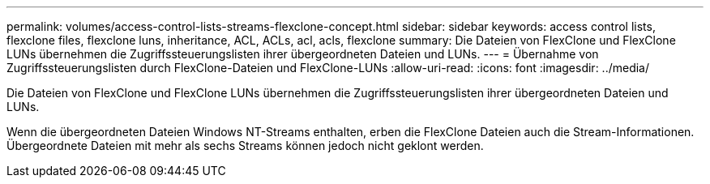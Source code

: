 ---
permalink: volumes/access-control-lists-streams-flexclone-concept.html 
sidebar: sidebar 
keywords: access control lists, flexclone files, flexclone luns, inheritance, ACL, ACLs, acl, acls, flexclone 
summary: Die Dateien von FlexClone und FlexClone LUNs übernehmen die Zugriffssteuerungslisten ihrer übergeordneten Dateien und LUNs. 
---
= Übernahme von Zugriffssteuerungslisten durch FlexClone-Dateien und FlexClone-LUNs
:allow-uri-read: 
:icons: font
:imagesdir: ../media/


[role="lead"]
Die Dateien von FlexClone und FlexClone LUNs übernehmen die Zugriffssteuerungslisten ihrer übergeordneten Dateien und LUNs.

Wenn die übergeordneten Dateien Windows NT-Streams enthalten, erben die FlexClone Dateien auch die Stream-Informationen. Übergeordnete Dateien mit mehr als sechs Streams können jedoch nicht geklont werden.
